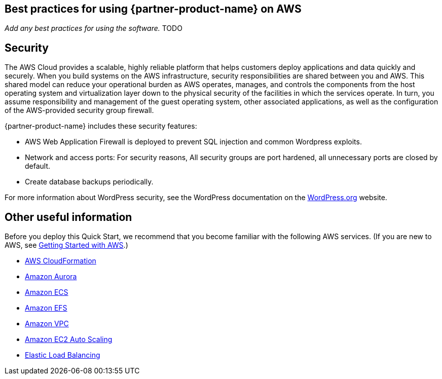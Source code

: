 
== Best practices for using {partner-product-name} on AWS
// Provide post-deployment best practices for using the technology on AWS, including considerations such as migrating data, backups, ensuring high performance, high availability, etc. Link to software documentation for detailed information.

_Add any best practices for using the software._ TODO

== Security
// Provide post-deployment best practices for using the technology on AWS, including considerations such as migrating data, backups, ensuring high performance, high availability, etc. Link to software documentation for detailed information.

The AWS Cloud provides a scalable, highly reliable platform that helps customers deploy applications and data quickly and securely. When you build systems on the AWS infrastructure, security responsibilities are shared between you and AWS. This shared model can reduce your operational burden as AWS operates, manages, and controls the components from the host operating system and virtualization layer down to the physical security of the facilities in which the services operate. In turn, you assume responsibility and management of the guest operating system, other associated applications, as well as the configuration of the AWS-provided security group firewall. 

{partner-product-name} includes these security features:

* AWS Web Application Firewall is deployed to prevent SQL injection and common Wordpress exploits.
* Network and access ports: For security reasons, All security groups are port hardened, all unnecessary ports are closed by default.
* Create database backups periodically.

For more information about WordPress security, 
see the WordPress documentation on the https://codex.wordpress.org/Hardening_WordPress[WordPress.org] website.


== Other useful information
//Provide any other information of interest to users, especially focusing on areas where AWS or cloud usage differs from on-premises usage.
Before you deploy this Quick Start, we recommend that you become familiar with the
following AWS services. (If you are new to AWS, see https://aws.amazon.com/getting-started/[Getting Started with AWS].)

* https://docs.aws.amazon.com/cloudformation/[AWS CloudFormation]
* https://docs.aws.amazon.com/AmazonRDS/latest/AuroraUserGuide/CHAP_AuroraOverview.html[Amazon Aurora]
* https://docs.aws.amazon.com/ecs/?id=docs_gateway[Amazon ECS]
* https://docs.aws.amazon.com/efs/[Amazon EFS]
* https://docs.aws.amazon.com/vpc/[Amazon VPC]
* https://docs.aws.amazon.com/autoscaling/ec2/userguide/what-is-amazon-ec2-auto-scaling.html[Amazon EC2 Auto Scaling]
* https://docs.aws.amazon.com/elasticloadbalancing/[Elastic Load Balancing]
